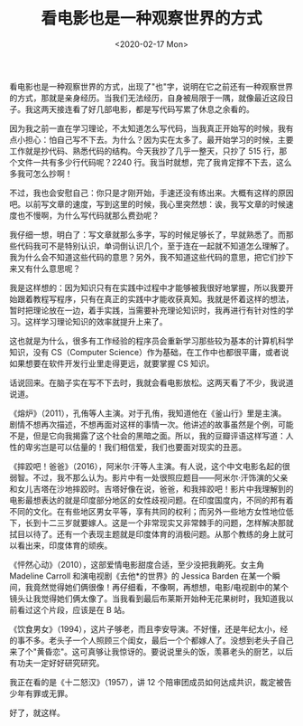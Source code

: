 #+TITLE: 看电影也是一种观察世界的方式
#+DATE: <2020-02-17 Mon>
#+TAGS[]: 随笔

看电影也是一种观察世界的方式，出现了"也"字，说明在它之前还有一种观察世界的方式，那就是亲身经历。当我们无法经历，自身被局限于一隅，就像最近这段日子。我这两天接连看了好几部电影，都是写代码写累了休息之余看的。

因为我之前一直在学习理论，不太知道怎么写代码，当我真正开始写的时候，我有点小担心：怕自己写不下去。为什么？因为实在太多了。最开始学习的时候，主要工作就是抄代码、熟悉代码的结构。今天我抄了几乎一整天，只抄了
515 行，那个文件一共有多少行代码呢？2240
行。我当时就想，完了我肯定撑不下去，这么多我可怎么抄啊！

不过，我也会安慰自己：你只是才刚开始，手速还没有练出来。大概有这样的原因吧。以前写文章的速度，写到这里的时候，我心里突然想：诶，我写文章的时候速度也不慢啊，为什么写代码就那么费劲呢？

我仔细一想，明白了：写文章就那么多字，写的时候足够长了，早就熟悉了。而那些代码我可不是特别认识，单词倒认识几个，至于连在一起就不知道怎么理解了。我为什么会不知道这些代码的意思？另外，我不知道这些代码的意思，把它们抄下来又有什么意思呢？

我是这样想的：因为知识只有在实践中过程中才能够被我很好地掌握，所以我要开始跟着教程写程序，只有在真正的实践中才能收获真知。我就是怀着这样的想法，暂时把理论放在一边，着手实践，当需要补充理论知识时，我再进行有针对性的学习。这样学习理论知识的效率就提升上来了。

这也就是为什么，很多有工作经验的程序员会重新学习那些较为基本的计算机科学知识，没有
CS（Computer
Science）作为基础，在工作中也都很平庸，或者说如果想要在软件开发行业里走得更远，就要掌握
CS 知识。

话说回来。在脑子实在写不下去时，我就会看电影放松。这两天看了不少，我说道说道。

《熔炉》（2011），孔侑等人主演。对于孔侑，我知道他在《釜山行》里是主演。剧情不想再次描述，不想再面对这样的事情一次。他讲述的故事虽然是个例，可能不是，但是它向我揭露了这个社会的黑暗之面。所以，我的豆瓣评语这样写道：人性的卑劣岂是可以估量的！我们相信爱，我们也要面对现实的丑恶。

《摔跤吧！爸爸》（2016），阿米尔·汗等人主演。有人说，这个中文电影名起的很弱智。不过，我不那么认为。影片中有一处很照应题目------阿米尔·汗饰演的父亲和女儿吉塔在沙地摔跤时。吉塔好像在说，爸爸，和我摔跤吧！影片中我理解到的电影最想表达的就是印度部分地区的女性歧视问题。在印度国度内，不同的邦有着不同的文化。在有些地区男女平等，享有共同的权利；而另外一些地方女性地位低下，长到十二三岁就要嫁人。这是一个非常现实又非常棘手的问题，怎样解决那就拭目以待了。还有一个表现主题就是印度体育的消极问题。从那个教练的身上就可以看出来，印度体育的顽疾。

《怦然心动》（2010），这部爱情电影甜度合适，至少没把我齁死。女主角
Madeline Carroll 和演电视剧《去他*的世界》的 Jessica Barden
在某一个瞬间，我竟然觉得她们俩很像！再仔细看，不像啊，再想想，电影/电视剧中的某个镜头让我觉得她们俩太像了。当我看到最后布莱斯开始种无花果树时，我知道我以前看过这个片段，应该是在
B 站。

《饮食男女》（1994），这片子够老，而且李安导演。不好懂，还是年纪太小，经的事不多。老头子一个人照顾三个闺女，最后一个个都嫁人了。没想到老头子自己来了个"黄昏恋"。这可真够让我惊讶的。要说说里头的饭，羡慕老头的厨艺，以后有功夫一定好好研究研究。

我正在看的是《十二怒汉》（1957），讲 12
个陪审团成员如何达成共识，裁定被告少年有罪或无罪。

好了，就这样。
